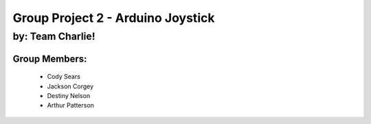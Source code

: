 ********************************
Group Project 2 - Arduino Joystick
********************************

by: Team Charlie!
#################

Group Members:
==============
    * Cody Sears
    * Jackson Corgey
    * Destiny Nelson
    * Arthur Patterson
